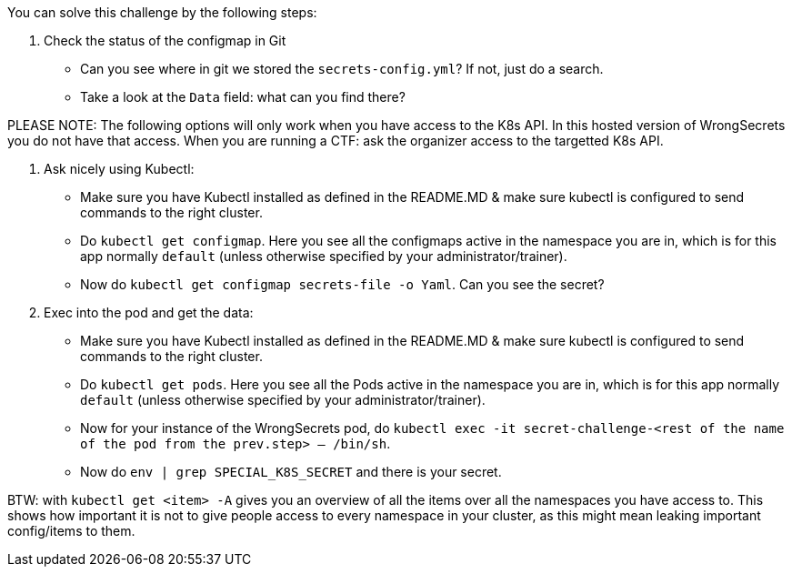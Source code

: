 You can solve this challenge by the following steps:

1. Check the status of the configmap in Git
- Can you see where in git we stored the `secrets-config.yml`? If not, just do a search.
- Take a look at the `Data` field: what can you find there?

PLEASE NOTE: The following options will only work when you have access to the K8s API. In this hosted version of WrongSecrets you do not have that access. When you are running a CTF: ask the organizer access to the targetted K8s API.


2. Ask nicely using Kubectl:
- Make sure you have Kubectl installed as defined in the README.MD & make sure kubectl is configured to send commands to the right cluster.
- Do `kubectl get configmap`. Here you see all the configmaps active in the namespace you are in, which is for this app normally `default` (unless otherwise specified by your administrator/trainer).
- Now do `kubectl get configmap secrets-file -o Yaml`. Can you see the secret?
3. Exec into the pod and get the data:
- Make sure you have Kubectl installed as defined in the README.MD & make sure kubectl is configured to send commands to the right cluster.
- Do `kubectl get pods`. Here you see all the Pods active in the namespace you are in, which is for this app normally `default` (unless otherwise specified by your administrator/trainer).
- Now for your instance of the WrongSecrets pod, do `kubectl exec -it secret-challenge-<rest of the name of the pod from the prev.step> -- /bin/sh`.
- Now do `env | grep SPECIAL_K8S_SECRET` and there is your secret.


BTW: with `kubectl get <item> -A` gives you an overview of all the items over all the namespaces you have access to. This shows how important it is not to give people access to every namespace in your cluster, as this might mean leaking important config/items to them.
